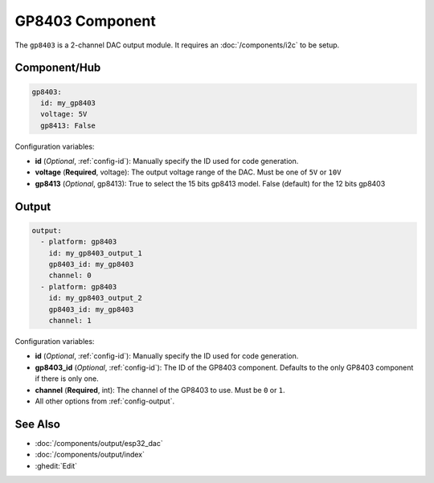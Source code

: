GP8403 Component
================

.. seo::
    :description: Instructions for setting up GP8403 outputs in ESPHome.
    :image: gp8403.svg

The ``gp8403`` is a 2-channel DAC output module. It requires an :doc:`/components/i2c` to be setup.

Component/Hub
-------------

.. code-block:: yaml

    gp8403:
      id: my_gp8403
      voltage: 5V
      gp8413: False

Configuration variables:

- **id** (*Optional*, :ref:`config-id`): Manually specify the ID used for code generation.
- **voltage** (**Required**, voltage): The output voltage range of the DAC. Must be one of ``5V`` or ``10V``
- **gp8413** (*Optional*, gp8413): True to select the 15 bits gp8413 model. False (default) for the 12 bits gp8403

Output
------

.. code-block:: yaml

    output:
      - platform: gp8403
        id: my_gp8403_output_1
        gp8403_id: my_gp8403
        channel: 0
      - platform: gp8403
        id: my_gp8403_output_2
        gp8403_id: my_gp8403
        channel: 1

Configuration variables:

- **id** (*Optional*, :ref:`config-id`): Manually specify the ID used for code generation.
- **gp8403_id** (*Optional*, :ref:`config-id`): The ID of the GP8403 component.
  Defaults to the only GP8403 component if there is only one.
- **channel** (**Required**, int): The channel of the GP8403 to use. Must be ``0`` or ``1``.
- All other options from :ref:`config-output`.


See Also
--------

- :doc:`/components/output/esp32_dac`
- :doc:`/components/output/index`
- :ghedit:`Edit`
